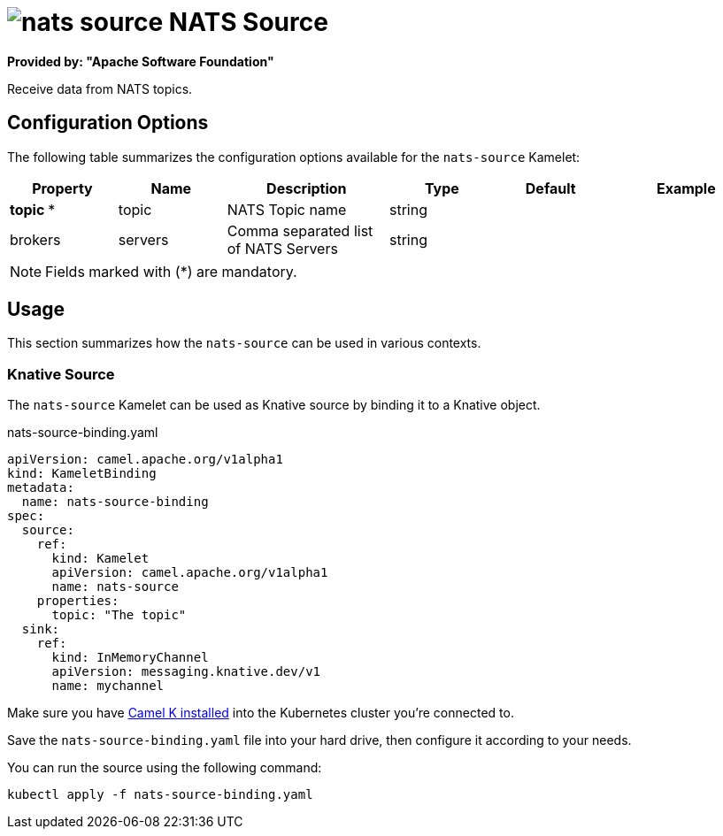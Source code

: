 // THIS FILE IS AUTOMATICALLY GENERATED: DO NOT EDIT
= image:kamelets/nats-source.svg[] NATS Source

*Provided by: "Apache Software Foundation"*

Receive data from NATS topics.

== Configuration Options

The following table summarizes the configuration options available for the `nats-source` Kamelet:
[width="100%",cols="2,^2,3,^2,^2,^3",options="header"]
|===
| Property| Name| Description| Type| Default| Example
| *topic {empty}* *| topic| NATS Topic name| string| | 
| brokers| servers| Comma separated list of NATS Servers| string| | 
|===

NOTE: Fields marked with ({empty}*) are mandatory.

== Usage

This section summarizes how the `nats-source` can be used in various contexts.

=== Knative Source

The `nats-source` Kamelet can be used as Knative source by binding it to a Knative object.

.nats-source-binding.yaml
[source,yaml]
----
apiVersion: camel.apache.org/v1alpha1
kind: KameletBinding
metadata:
  name: nats-source-binding
spec:
  source:
    ref:
      kind: Kamelet
      apiVersion: camel.apache.org/v1alpha1
      name: nats-source
    properties:
      topic: "The topic"
  sink:
    ref:
      kind: InMemoryChannel
      apiVersion: messaging.knative.dev/v1
      name: mychannel

----

Make sure you have xref:latest@camel-k::installation/installation.adoc[Camel K installed] into the Kubernetes cluster you're connected to.

Save the `nats-source-binding.yaml` file into your hard drive, then configure it according to your needs.

You can run the source using the following command:

[source,shell]
----
kubectl apply -f nats-source-binding.yaml
----
// THIS FILE IS AUTOMATICALLY GENERATED: DO NOT EDIT
